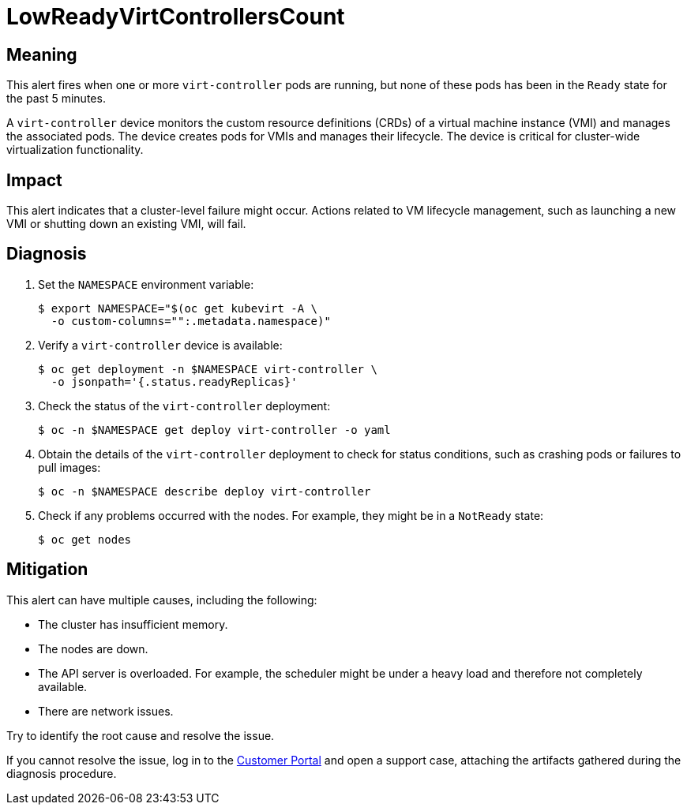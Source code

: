 // Do not edit this module. It is generated with a script.
// Do not reuse this module. The anchor IDs do not contain a context statement.
// Module included in the following assemblies:
//
// * virt/support/virt-runbooks.adoc

:_mod-docs-content-type: REFERENCE
[id="virt-runbook-LowReadyVirtControllersCount"]
= LowReadyVirtControllersCount

[discrete]
[id="meaning-lowreadyvirtcontrollerscount"]
== Meaning

This alert fires when one or more `virt-controller` pods are running, but
none of these pods has been in the `Ready` state for the past 5 minutes.

A `virt-controller` device monitors the custom resource definitions (CRDs)
of a virtual machine instance (VMI) and manages the associated pods. The
device creates pods for VMIs and manages their lifecycle. The device is
critical for cluster-wide virtualization functionality.

[discrete]
[id="impact-lowreadyvirtcontrollerscount"]
== Impact

This alert indicates that a cluster-level failure might occur. Actions
related to VM lifecycle management, such as launching a new VMI or
shutting down an existing VMI, will fail.

[discrete]
[id="diagnosis-lowreadyvirtcontrollerscount"]
== Diagnosis

. Set the `NAMESPACE` environment variable:
+
[source,terminal]
----
$ export NAMESPACE="$(oc get kubevirt -A \
  -o custom-columns="":.metadata.namespace)"
----

. Verify a `virt-controller` device is available:
+
[source,terminal]
----
$ oc get deployment -n $NAMESPACE virt-controller \
  -o jsonpath='{.status.readyReplicas}'
----

. Check the status of the `virt-controller` deployment:
+
[source,terminal]
----
$ oc -n $NAMESPACE get deploy virt-controller -o yaml
----

. Obtain the details of the `virt-controller` deployment to check for
status conditions, such as crashing pods or failures to pull images:
+
[source,terminal]
----
$ oc -n $NAMESPACE describe deploy virt-controller
----

. Check if any problems occurred with the nodes. For example, they might
be in a `NotReady` state:
+
[source,terminal]
----
$ oc get nodes
----

[discrete]
[id="mitigation-lowreadyvirtcontrollerscount"]
== Mitigation

This alert can have multiple causes, including the following:

* The cluster has insufficient memory.
* The nodes are down.
* The API server is overloaded. For example, the scheduler might be under
a heavy load and therefore not completely available.
* There are network issues.

Try to identify the root cause and resolve the issue.

If you cannot resolve the issue, log in to the
link:https://access.redhat.com[Customer Portal] and open a support case,
attaching the artifacts gathered during the diagnosis procedure.
